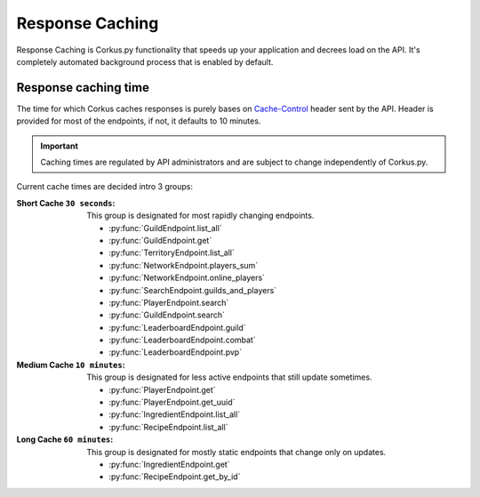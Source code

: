 Response Caching
================

.. py:currentmodule:: corkus.endpoints

Response Caching is Corkus.py functionality that speeds up your application
and decrees load on the API. It's completely automated background process that
is enabled by default.

Response caching time
~~~~~~~~~~~~~~~~~~~~~

The time for which Corkus caches responses is purely bases on 
`Cache-Control <https://developer.mozilla.org/en-US/docs/Web/HTTP/Headers/Cache-Control>`_
header sent by the API. Header is provided for most of the endpoints,
if not, it defaults to 10 minutes.

.. important::

    Caching times are regulated by API administrators and are subject to change independently of Corkus.py.

Current cache times are decided intro 3 groups:

:Short Cache ``30 seconds``:
    This group is designated for most rapidly changing endpoints.

    - :py:func:`GuildEndpoint.list_all`
    - :py:func:`GuildEndpoint.get`
    - :py:func:`TerritoryEndpoint.list_all`
    - :py:func:`NetworkEndpoint.players_sum`
    - :py:func:`NetworkEndpoint.online_players`
    - :py:func:`SearchEndpoint.guilds_and_players`
    - :py:func:`PlayerEndpoint.search`
    - :py:func:`GuildEndpoint.search`
    - :py:func:`LeaderboardEndpoint.guild`
    - :py:func:`LeaderboardEndpoint.combat`
    - :py:func:`LeaderboardEndpoint.pvp`

:Medium Cache ``10 minutes``:
    This group is designated for less active endpoints that still update sometimes.

    - :py:func:`PlayerEndpoint.get`
    - :py:func:`PlayerEndpoint.get_uuid`
    - :py:func:`IngredientEndpoint.list_all`
    - :py:func:`RecipeEndpoint.list_all`

:Long Cache ``60 minutes``:
    This group is designated for mostly static endpoints that change only on updates.

    - :py:func:`IngredientEndpoint.get`
    - :py:func:`RecipeEndpoint.get_by_id`
